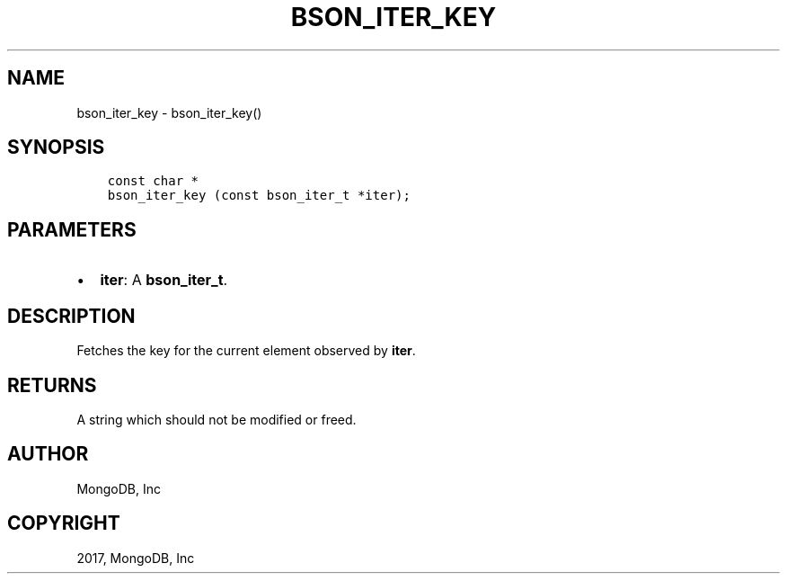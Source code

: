 .\" Man page generated from reStructuredText.
.
.TH "BSON_ITER_KEY" "3" "Mar 08, 2017" "1.6.1" "Libbson"
.SH NAME
bson_iter_key \- bson_iter_key()
.
.nr rst2man-indent-level 0
.
.de1 rstReportMargin
\\$1 \\n[an-margin]
level \\n[rst2man-indent-level]
level margin: \\n[rst2man-indent\\n[rst2man-indent-level]]
-
\\n[rst2man-indent0]
\\n[rst2man-indent1]
\\n[rst2man-indent2]
..
.de1 INDENT
.\" .rstReportMargin pre:
. RS \\$1
. nr rst2man-indent\\n[rst2man-indent-level] \\n[an-margin]
. nr rst2man-indent-level +1
.\" .rstReportMargin post:
..
.de UNINDENT
. RE
.\" indent \\n[an-margin]
.\" old: \\n[rst2man-indent\\n[rst2man-indent-level]]
.nr rst2man-indent-level -1
.\" new: \\n[rst2man-indent\\n[rst2man-indent-level]]
.in \\n[rst2man-indent\\n[rst2man-indent-level]]u
..
.SH SYNOPSIS
.INDENT 0.0
.INDENT 3.5
.sp
.nf
.ft C
const char *
bson_iter_key (const bson_iter_t *iter);
.ft P
.fi
.UNINDENT
.UNINDENT
.SH PARAMETERS
.INDENT 0.0
.IP \(bu 2
\fBiter\fP: A \fBbson_iter_t\fP\&.
.UNINDENT
.SH DESCRIPTION
.sp
Fetches the key for the current element observed by \fBiter\fP\&.
.SH RETURNS
.sp
A string which should not be modified or freed.
.SH AUTHOR
MongoDB, Inc
.SH COPYRIGHT
2017, MongoDB, Inc
.\" Generated by docutils manpage writer.
.
